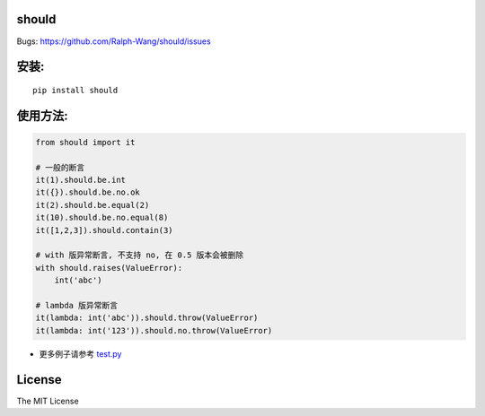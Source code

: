 should
----------------

.. image:: https://img.shields.io/travis/Ralph-Wang/should.svg?style-flat-square
    :target: https://travis-ci.org/Ralph-Wang/should
.. image:: https://img.shields.io/coveralls/Ralph-Wang/should.svg?style-flat-square
    :target: https://coveralls.io/r/Ralph-Wang/should

Bugs: https://github.com/Ralph-Wang/should/issues

安装:
----------------

::

    pip install should


使用方法:
----------------


.. code-block:: python

    from should import it

    # 一般的断言
    it(1).should.be.int
    it({}).should.be.no.ok
    it(2).should.be.equal(2)
    it(10).should.be.no.equal(8)
    it([1,2,3]).should.contain(3)

    # with 版异常断言, 不支持 no, 在 0.5 版本会被删除
    with should.raises(ValueError):
        int('abc')

    # lambda 版异常断言
    it(lambda: int('abc')).should.throw(ValueError)
    it(lambda: int('123')).should.no.throw(ValueError)


- 更多例子请参考 test.py_

.. _test.py: https://github.com/Ralph-Wang/should/blob/master/test.py


License
----------------

The MIT License
